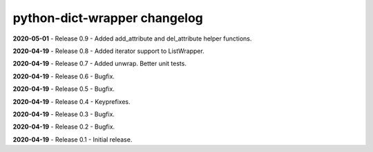 =============================
python-dict-wrapper changelog
=============================

**2020-05-01** - Release 0.9 - Added add_attribute and del_attribute helper functions.

**2020-04-19** - Release 0.8 - Added iterator support to ListWrapper.

**2020-04-19** - Release 0.7 - Added unwrap.  Better unit tests.

**2020-04-19** - Release 0.6 - Bugfix.

**2020-04-19** - Release 0.5 - Bugfix.

**2020-04-19** - Release 0.4 - Keyprefixes.

**2020-04-19** - Release 0.3 - Bugfix.

**2020-04-19** - Release 0.2 - Bugfix.

**2020-04-19** - Release 0.1 - Initial release.

